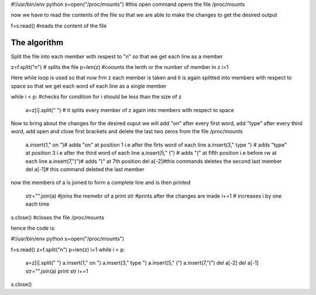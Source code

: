 
#!/usr/bin/env python
s=open("/proc/mounts") #this open command opens the file /proc/mounts


now we have to read the contents of the file so that we are able to make the changes to get the desired output

f=s.read() #reads the content of the file

The algorithm 
----------------------------------------
Split the file into each member with respest to "\n" so that we get each line as a member

z=f.split("\n") # splits the file
p=len(z) #coounts the lenth or the number of member in z
i=1

Here while loop is used so that now frm z each member is taken and it is again splitted into members with respect to space so that we get each word of each line as a single member

while i < p: #checks for condition for i should be less than the size of z


        a=z[i].split(" ") # it splits every member of z again into members with respect to space 

Now to bring about the changes for the desired ouput we will add "on" after every first word, add "type" after every third word, add open and close first brackets and delete the last two zeros from the file /proc/mounts

        a.insert(1," on ")# adda "on" at position 1 i.e after the firts word of each line
        a.insert(3," type ") # adds "type" at position 3 i.e after the third word of each line
        a.insert(5," (") # adds "(" at fifth position i.e before rw at each line
        a.insert(7,")")# adds ")" at 7th position 
        del a[-2]#this commands deletes the second last member
        del a[-1]# this command deleted the last member

now the members of a is joined to form a complete line and is then printed

        str="".join(a) #joins the memebr of a
        print str #prints after the changes are  made
        i+=1 # increases i by one each time

s.close() #closes the file /proc/mounts

hence the code is:

#!/usr/bin/env python
s=open("/proc/mounts")

f=s.read()
z=f.split("\n")
p=len(z)
i=1
while i < p:

        a=z[i].split(" ")
        a.insert(1," on ")
        a.insert(3," type ")
        a.insert(5," (")
        a.insert(7,")")
        del a[-2]
        del a[-1]
        str="".join(a)
        print str
        i+=1

s.close()

